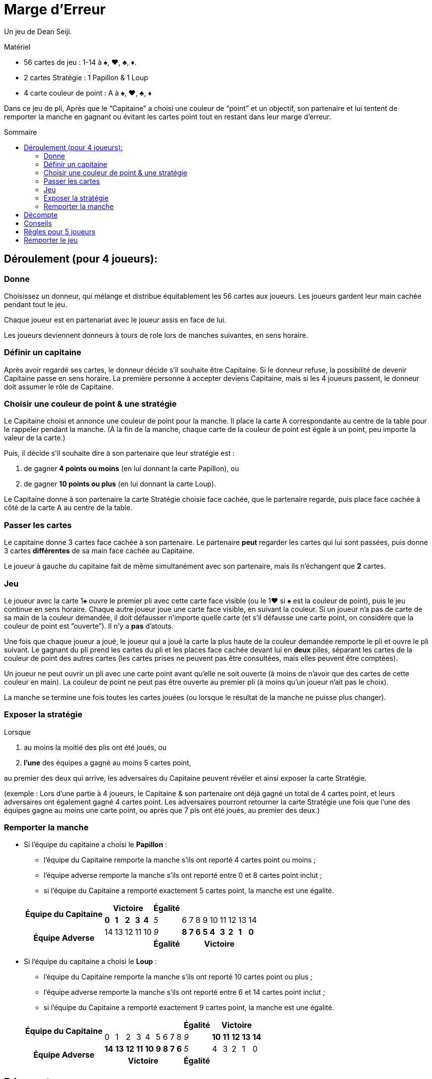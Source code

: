 = Marge d'Erreur
:toc: preamble
:toclevels: 4
:toc-title: Sommaire
:icons: font

Un jeu de Dean Seiji.

.Matériel
****
* 56 cartes de jeu : 1-14 à ♠, ♥, ♣, ♦.
* 2 cartes Stratégie : 1 Papillon & 1 Loup
* 4 carte couleur de point : A à ♠, ♥, ♣, ♦
****

Dans ce jeu de pli, Après que le “Capitaine” a choisi une couleur de “point” et un objectif, son partenaire et lui tentent de remporter la manche en gagnant ou évitant les cartes point tout en restant dans leur marge d'erreur.


== Déroulement (pour 4 joueurs):

=== Donne

Choisissez un donneur, qui mélange et distribue équitablement les 56 cartes aux joueurs.
Les joueurs gardent leur main cachée pendant tout le jeu.

Chaque joueur est en partenariat avec le joueur assis en face de lui.

Les joueurs deviennent donneurs à tours de role lors de manches suivantes, en sens horaire.


=== Définir un capitaine

Après avoir regardé ses cartes, le donneur décide s'il souhaite être Capitaine.
Si le donneur refuse, la possibilité de devenir Capitaine passe en sens horaire.
La première personne à accepter deviens Capitaine, mais si les 4 joueurs passent, le donneur doit assumer le rôle de Capitaine.


=== Choisir une couleur de point & une stratégie

Le Capitaine choisi et annonce une couleur de point pour la manche.
Il place la carte A correspondante au centre de la table pour le rappeler pendant la manche.
(À la fin de la manche, chaque carte de la couleur de point est égale à un point, peu importe la valeur de la carte.)

Puis, il décide s'il souhaite dire à son partenaire que leur stratégie est :

a. de gagner *4 points ou moins* (en lui donnant la carte Papillon), ou
b. de gagner *10 points ou plus* (en lui donnant la carte Loup).

Le Capitaine donne à son partenaire la carte Stratégie choisie face cachée, que le partenaire regarde, puis place face cachée à côté de la carte A au centre de la table.


=== Passer les cartes

Le capitaine donne 3 cartes face cachée à son partenaire.
Le partenaire *peut* regarder les cartes qui lui sont passées, puis donne 3 cartes *différentes* de sa main face cachée au Capitaine.

Le joueur à gauche du capitaine fait de même simultanément avec son partenaire, mais ils n'échangent que *2* cartes.


=== Jeu

Le joueur avec la carte 1♠ ouvre le premier pli avec cette carte face visible (ou le 1♥ si ♠ est la couleur de point), puis le jeu continue en sens horaire.
Chaque autre joueur joue une carte face visible, en suivant la couleur.
Si un joueur n'a pas de carte de sa main de la couleur demandée, il doit défausser n'importe quelle carte (et s'il défausse une carte point, on considère que la couleur de point est ”ouverte”).
Il n'y a *pas* d'atouts.

Une fois que chaque joueur a joué, le joueur qui a joué la carte la plus haute de la couleur demandée remporte le pli et ouvre le pli suivant.
Le gagnant du pli prend les cartes du pli et les places face cachée devant lui en *deux* piles, séparant les cartes de la couleur de point des autres cartes (les cartes prises ne peuvent pas être consultées, mais elles peuvent être comptées).

Un joueur ne peut ouvrir un pli avec une carte point avant qu'elle ne soit ouverte (à moins de n'avoir que des cartes de cette couleur en main).
La couleur de point ne peut pas être ouverte au premier pli (à moins qu'un joueur n'ait pas le choix).

La manche se termine une fois toutes les cartes jouées (ou lorsque le résultat de la manche ne puisse plus changer).


=== Exposer la stratégie

Lorsque

a. au moins la moitié des plis ont été joués, ou
b. *l'une* des équipes a gagné au moins 5 cartes point,

au premier des deux qui arrive, les adversaires du Capitaine peuvent révéler et ainsi exposer la carte Stratégie.

(exemple : Lors d'une partie à 4 joueurs, le Capitaine & son partenaire ont déjà gagné un total de 4 cartes point, et leurs adversaires ont également gagné 4 cartes point.
Les adversaires pourront retourner la carte Stratégie une fois que l'une des équipes gagne au moins une carte point, ou après que 7 pis ont été joués, au premier des deux.)


=== Remporter la manche

* Si l'équipe du capitaine a choisi le *Papillon* :
+
--
** l'équipe du Capitaine remporte la manche s'ils ont reporté 4 cartes point ou moins ;
** l'équipe adverse remporte la manche s'ils ont reporté entre 0 et 8 cartes point inclut ;
** si l'équipe du Capitaine a remporté exactement 5 cartes point, la manche est une égalité.
--
+
[options=autowidth,cols="^.^,^.^,^.^,^.^,^.^,^.^,^.^,^.^,^.^,^.^,^.^,^.^,^.^,^.^,^.^,^.^"]
|===
.2+h| Équipe du Capitaine  5+h| Victoire                   h| Égalité   9+|
                              | *0* | *1* | *2* | *3* | *4* | _5_         | 6   | 7   | 8   | 9   | 10  | 11  | 12  | 13  | 14
.2+h| Équipe Adverse          | 14  | 13  | 12  | 11  | 10  | _9_         | *8* | *7* | *6* | *5* | *4* | *3* | *2* | *1* | *0*
                            5+|                            h| Égalité  9+h| Victoire
|===

* Si l'équipe du capitaine a choisi le *Loup* :
+
--
** l'équipe du Capitaine remporte la manche s'ils ont reporté 10 cartes point ou plus ;
** l'équipe adverse remporte la manche s'ils ont reporté entre 6 et 14 cartes point inclut ;
** si l'équipe du Capitaine a remporté exactement 9 cartes point, la manche est une égalité.
--
+
[options=autowidth,cols="^.^,^.^,^.^,^.^,^.^,^.^,^.^,^.^,^.^,^.^,^.^,^.^,^.^,^.^,^.^,^.^"]
|===
.2+h| Équipe du Capitaine  9+|                                                         h| Égalité  5+h| Victoire
                             | 0    | 1    | 2    | 3    | 4    | 5   | 6   | 7   | 8   | _9_         | *10* | *11* | *12* | *13* | *14*
.2+h| Équipe Adverse         | *14* | *13* | *12* | *11* | *10* | *9* | *8* | *7* | *6* | _5_         | 4    | 3    | 2    | 1    | 0
                          9+h| Victoire                                                h| Égalité   5+|
|===


== Décompte

1. Si l'équipe du Capitaine a remporté la manche, l'équipe du Capitaine reçoit *3 points*. +
Si l'équipe adverse a remporté la manche, l'équipe adverse reçoit *2 points*. +
Si la manche se termine sur une égalité, aucune équipe ne reçoit de points.

2. Si l'équipe du capitaine a choisi le Papillon et n'a remporté aucune carte point, ils reçoivent *1 point bonus*. +
Si l'équipe du Capitaine a choisi le Loup et a remporté les 14 cartes point, ils reçoivent *2 points bonus*.

3. Les joueurs ne marquent pas de points individuels.


== Conseils

1. Les adversaires du Capitaine devraient généralement “ouvrir” la couleur de point le plus tot possible.
Cela leur permettra d'observer si le Capitaine et son partenaire essaient de prendre ou d'éviter les cartes point.
2. Si le Capitaine choisi le Loup, son partenaire devrait généralement lui donner ses cartes les plus hautes (surtout de la couleur de point).
3. Si le Capitaine choisi le Papillon, et que son partenaire a surtout des cartes fortes de la couleur de point, comme les 12, 13 & 14, il devrait donner quelques-unes de ces cartes au Capitaine.


== Règles pour 5 joueurs

1. La dernière carte n'est pas distribuée. Elle est écartée face cachée.

2. Les équipes changent à chaque manche.
Le partenaire du Capitaine est le joueur assis à 3 places à sa gauche, avec qui il échange 2 cartes, comme décrit plus haut.
Les 3 autres joueurs jouent en équipe contre le capitaine et son partenaire.
+
Le joueur à gauche du Capitaine donne 2 cartes face cachée au joueur assis à droite du Capitaine, qui lui donne ensuite 2 cartes différentes en retour.
Le joueur restant, assis à 2 places à gauche du Capitaine, ajoute la carte écartée à sa main, pui défausse une carte de son choix (qui peut être la même).
+
Une fois toutes les cartes échangées, la carte défaussée est révélée face visible et écartée, elle n'est pas jouée.

3. Si la carte 1♠ est la carte défaussée face visible, la carte ♠2 ouvre le premier pli (ou si ♠ est la couleur de point et que la carte 1♥ est la carte défaussée, la carte 2♥ ouvre le premier pli).

4. À la fin de la manche, une fois tous les plis joués, le Capitaine peut choisir s'il souhaite ajouter la carte écartée (s'il s'agit d'une carte point) au total des points de son équipe.

5. Les scores sont notés comme décrit plus haut, mais chaque joueur (au lieu d'équipe) reçoit les points (exemple : les adversaires du capitaine reçoivent chacun 2 points s'ils remportent la manche).

6. Toutes les 5 manches (après que chaque joueur a été donneur), changez aléatoirement la position des joueurs autour de la table.
De nouvelles équipes devraient ainsi être créées.
+
Le joueur avec le plus faible score deviens le prochain donneur (si 2 joueurs ou plus sont à égalité pour le score le plus faible, le joueur le jeune deviens donneur).
La donne tourne ensuite en sens horaire.


== Remporter le jeu

Le jeu se termine lorsqu'une équipe a accumulé au moins 12 points, ou lorsqu'un joueur, dans une partie à 5 joueurs, a accumulé au moins 10 points (une partie à 5 joueurs peut se terminer sur une égalité).
The entire game is over when a team has accumulated at least 12 points, or when a player, in a 5-player game, has accumulated at least 10 points (a 5-player game can result in a tie).

L'équipe (ou joueur) avec le score le plus élevé remporte le jeu !
